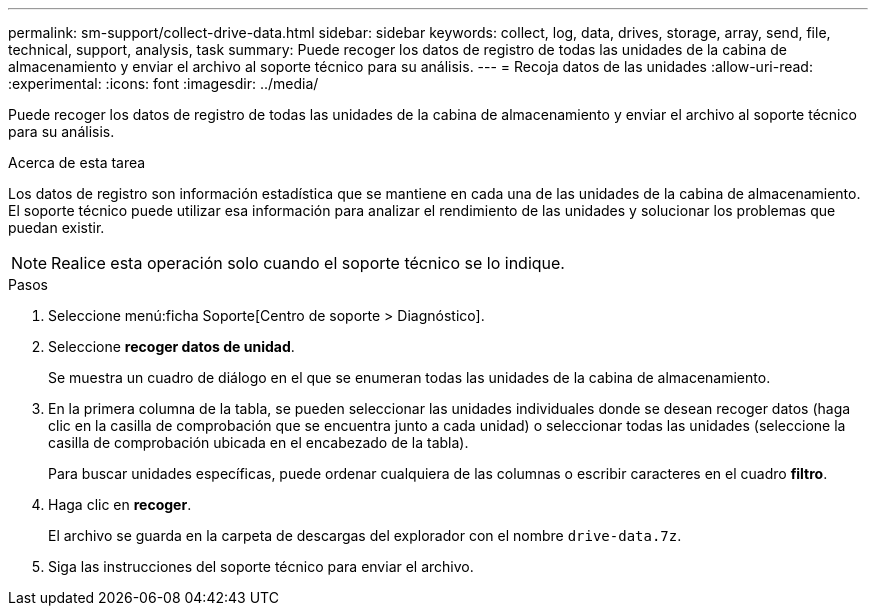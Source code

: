---
permalink: sm-support/collect-drive-data.html 
sidebar: sidebar 
keywords: collect, log, data, drives, storage, array, send, file, technical, support, analysis, task 
summary: Puede recoger los datos de registro de todas las unidades de la cabina de almacenamiento y enviar el archivo al soporte técnico para su análisis. 
---
= Recoja datos de las unidades
:allow-uri-read: 
:experimental: 
:icons: font
:imagesdir: ../media/


[role="lead"]
Puede recoger los datos de registro de todas las unidades de la cabina de almacenamiento y enviar el archivo al soporte técnico para su análisis.

.Acerca de esta tarea
Los datos de registro son información estadística que se mantiene en cada una de las unidades de la cabina de almacenamiento. El soporte técnico puede utilizar esa información para analizar el rendimiento de las unidades y solucionar los problemas que puedan existir.

[NOTE]
====
Realice esta operación solo cuando el soporte técnico se lo indique.

====
.Pasos
. Seleccione menú:ficha Soporte[Centro de soporte > Diagnóstico].
. Seleccione *recoger datos de unidad*.
+
Se muestra un cuadro de diálogo en el que se enumeran todas las unidades de la cabina de almacenamiento.

. En la primera columna de la tabla, se pueden seleccionar las unidades individuales donde se desean recoger datos (haga clic en la casilla de comprobación que se encuentra junto a cada unidad) o seleccionar todas las unidades (seleccione la casilla de comprobación ubicada en el encabezado de la tabla).
+
Para buscar unidades específicas, puede ordenar cualquiera de las columnas o escribir caracteres en el cuadro *filtro*.

. Haga clic en *recoger*.
+
El archivo se guarda en la carpeta de descargas del explorador con el nombre `drive-data.7z`.

. Siga las instrucciones del soporte técnico para enviar el archivo.

